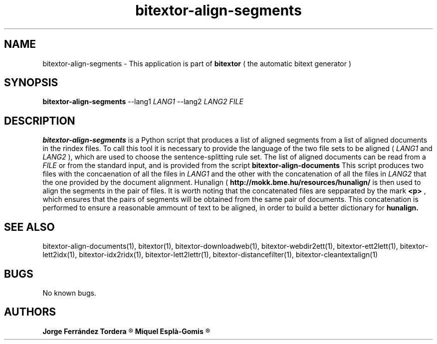 .\" Manpage for bitextor-align-segments
.\" Contact jorgeferrandez@gmail.com to correct errors or typos.
.TH bitextor-align-segments 1 "09 Sep 2013" "bitextor v4.0" "bitextor man pages"
.SH NAME
bitextor-align-segments \- This application is part of
.B bitextor
( the automatic bitext generator )

.SH SYNOPSIS
.B bitextor-align-segments
--lang1 
.I LANG1
--lang2 
.I LANG2
.I FILE

.SH DESCRIPTION
.B bitextor-align-segments
is a Python script that produces a list of aligned segments from
a list of aligned documents in the rindex files. To call this tool
it is necessary to provide the language of the two file sets to be
aligned (
.I LANG1
and
.I LANG2
), which are used to choose the sentence-splitting rule set. The
list of aligned documents can be read from a
.I FILE
or from the standard input, and is provided from the script
.B bitextor-align-documents
.
This script produces two files with the concaenation of all the
files in
.I LANG1
and the other with the concatenation of all the files in
.I LANG2
. The files are concatenated following the same order, for both languages,
that the one provided by the document alignment. Hunalign (
.B http://mokk.bme.hu/resources/hunalign/
is then used to align the segments in the pair of files. It is worth
noting that the concatenated files are sepparated by the mark
.B <p>
, which ensures that the pairs of segments will be obtained from the
same pair of documents. This concatenation is performed to ensure a
reasonable ammount of text to be aligned, in order to build a better
dictionary for
.B hunalign.

.SH SEE ALSO
bitextor-align-documents(1), bitextor(1), bitextor-downloadweb(1), bitextor-webdir2ett(1), bitextor-ett2lett(1),
bitextor-lett2idx(1), bitextor-idx2ridx(1), bitextor-lett2lettr(1),
bitextor-distancefilter(1), bitextor-cleantextalign(1)

.SH BUGS
No known bugs.

.SH AUTHORS
.PD 0
.B Jorge Ferrández Tordera
.R < jorgeferrandez@gmail.com >

.B Miquel Esplà-Gomis
.R < mespla@dlsi.ua.es >
